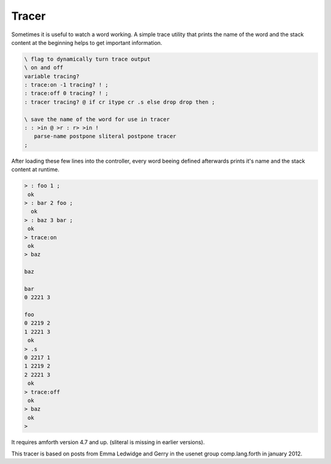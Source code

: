.. _Tracer:

======
Tracer
======

Sometimes it is useful to watch a word working. A simple trace utility that
prints the name of the word and the stack content at the beginning helps to 
get important information. 

.. code-block:: forth

 \ flag to dynamically turn trace output
 \ on and off
 variable tracing?
 : trace:on -1 tracing? ! ;
 : trace:off 0 tracing? ! ;
 : tracer tracing? @ if cr itype cr .s else drop drop then ; 

 \ save the name of the word for use in tracer
 : : >in @ >r : r> >in !
    parse-name postpone sliteral postpone tracer
 ;

After loading these few lines into the controller, every word beeing
defined afterwards prints it's name and the stack content at runtime.

.. code-block:: console

 > : foo 1 ;
  ok
 > : bar 2 foo ;
   ok
 > : baz 3 bar ;
  ok
 > trace:on
  ok
 > baz
    
 baz
   
 bar
 0 2221 3 
   
 foo
 0 2219 2 
 1 2221 3 
  ok
 > .s
 0 2217 1 
 1 2219 2 
 2 2221 3 
  ok
 > trace:off
  ok
 > baz
  ok
 >

It requires amforth version 4.7 and up. (sliteral is missing in earlier
versions).

This tracer is based on posts from Emma Ledwidge and Gerry in the 
usenet group comp.lang.forth in january 2012. 
